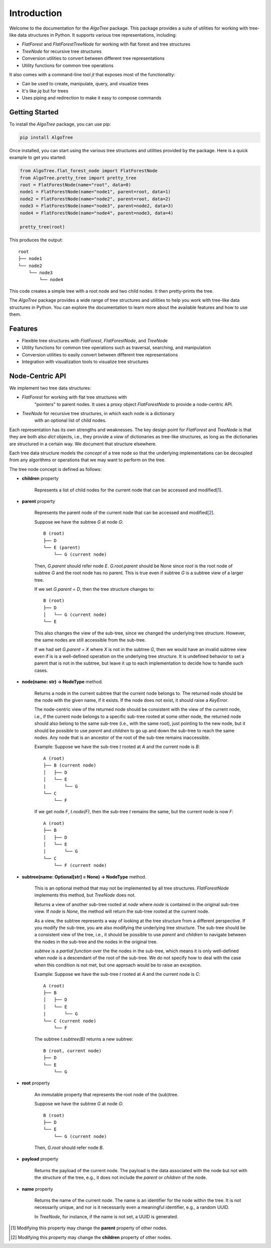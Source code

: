 Introduction
============

Welcome to the documentation for the `AlgoTree` package. This package provides a
suite of utilities for working with tree-like data structures in Python. It
supports various tree representations, including:

- `FlatForest` and `FlatForestTreeNode` for working with flat forest and tree structures
- `TreeNode` for recursive tree structures
- Conversion utilities to convert between different tree representations
- Utility functions for common tree operations

It also comes with a command-line tool `jt` that exposes most of the functionality:

- Can be used to create, manipulate, query, and visualize trees
- It's like `jq` but for trees
- Uses piping and redirection to make it easy to compose commands

Getting Started
---------------

To install the `AlgoTree` package, you can use pip:

.. code-block:: shell

   pip install AlgoTree

Once installed, you can start using the various tree structures and utilities
provided by the package. Here is a quick example to get you started:

.. code-block:: python

   from AlgoTree.flat_forest_node import FlatForestNode
   from AlgoTree.pretty_tree import pretty_tree
   root = FlatForestNode(name="root", data=0)
   node1 = FlatForestNode(name="node1", parent=root, data=1)
   node2 = FlatForestNode(name="node2", parent=root, data=2)
   node3 = FlatForestNode(name="node3", parent=node2, data=3)
   node4 = FlatForestNode(name="node4", parent=node3, data=4)

   pretty_tree(root)

This produces the output::

   root
   ├── node1
   └── node2
       └── node3
           └── node4

This code creates a simple tree with a root node and two child nodes. It then
pretty-prints the tree.

The `AlgoTree` package provides a wide range of tree structures and utilities
to help you work with tree-like data structures in Python. You can explore the
documentation to learn more about the available features and how to use them.

Features
--------

- Flexible tree structures with `FlatForest`, `FlatForestNode`, and `TreeNode`
- Utility functions for common tree operations such as traversal, searching, and manipulation
- Conversion utilities to easily convert between different tree representations
- Integration with visualization tools to visualize tree structures


Node-Centric API
----------------

We implement two tree data structures:

- `FlatForest` for working with flat tree structures with
      "pointers" to parent nodes. It uses a proxy object `FlatForestNode` to
      provide a node-centric API.
- `TreeNode` for recursive tree structures, in which each node is a dictionary
      with an optional list of child nodes.

Each representation has its own strengths and weaknesses. The key design point
for `FlatForest` and `TreeNode` is that they are both also `dict` objects, i.e.,
they provide a *view* of dictionaries as tree-like structures, as long as the
dictionaries are structured in a certain way. We document that structure
elsewhere.

Each tree data structure models the *concept* of a tree node so that the
underlying implementations can be decoupled from any algorithms
or operations that we may want to perform on the tree.

The tree node concept is defined as follows:

- **children** property

      Represents a list of child nodes for the current node that can be
      accessed and modified[1_].

- **parent** property

      Represents the parent node of the current node that can be accessed
      and modified[2_]. 
      
      Suppose we have the subtree `G` at node `G`::

            B (root)
            ├── D
            └── E (parent)
                └── G (current node)

      Then, `G.parent` should refer node `E`. `G.root.parent` should be None
      since `root` is the root node of subtree `G` and the root node has no parent.
      This is true even if subtree `G` is a subtree view of a larger tree.

      If we set `G.parent = D`, then the tree structure changes to::

            B (root)
            ├── D
            │   └── G (current node)
            └── E
      
      This also changes the view of the sub-tree, since we changed the
      underlying tree structure. However, the same nodes are still accessible
      from the sub-tree.

      If we had set `G.parent = X` where `X` is not in the subtree `G`, then
      we would have an invalid subtree view even if is is a well-defined
      operation on the underlying tree structure. It is undefined
      behavior to set a parent that is not in the subtree, but leave it
      up to each implementation to decide how to handle such cases.

- **node(name: str) -> NodeType** method.

      Returns a node in the current subtree that the
      current node belongs to. The returned node should be the node with the
      given name, if it exists. If the node does not exist, it should raise
      a `KeyError`.

      The node-centric view of the returned node should be consistent with the
      view of the current node, i.e., if the current node belongs to a specific sub-tree
      rooted at some other node, the returned node should also belong to the
      same sub-tree (i.e., with the same root), just pointing to the new node,
      but it should be possible to use `parent` and `children` to go up and down
      the sub-tree to reach the same nodes. Any node that is an ancestor of the
      root of the sub-tree remains inaccessible.

      Example: Suppose we have the sub-tree `t` rooted at `A` and the current node
      is `B`::

            A (root)
            ├── B (current node)
            │   ├── D
            │   └── E
            |       └── G
            └── C
                └── F
      
      If we get node `F`, `t.node(F)`, then the sub-tree `t` remains the same,
      but the current node is now `F`::
    
            A (root)
            ├── B
            │   ├── D
            │   └── E
            |       └── G
            └── C
                └── F (current node)

- **subtree(name: Optional[str] = None) -> NodeType** method.

      This is an optional method that may not be implemented by all tree
      structures. `FlatForestNode` implements this method, but `TreeNode` does
      not.

      Returns a view of another sub-tree rooted at `node` where `node` is
      contained in the original sub-tree view. If `node` is `None`, the method
      will return the sub-tree rooted at the current node.

      As a view, the subtree represents a way of looking at the tree structure
      from a different perspective. If you modify the sub-tree, you are also
      modifying the underlying tree structure. The sub-tree should be a
      consistent view of the tree, i.e., it should be possible to use `parent`
      and `children` to navigate between the nodes in the sub-tree and the
      nodes in the original tree.
      
      `subtree` is a *partial function* over the the nodes in the sub-tree,
      which means it is only well-defined when `node` is a descendant of
      the root of the sub-tree. We do not specify how to deal with the case
      when this condition is not met, but one approach would be to raise an
      exception.

      Example: Suppose we have the sub-tree `t` rooted at `A` and the current node
      is `C`::

            A (root)
            ├── B
            │   ├── D
            │   └── E
            |       └── G
            └── C (current node)
                └── F

      The subtree `t.subtree(B)` returns a new subtree::

            B (root, current node)
            ├── D
            └── E
                └── G

- **root** property

      An immutable property that represents the root node of the (sub)tree.
      
      Suppose we have the subtree `G` at node `G`::

            B (root)
            ├── D
            └── E
                └── G (current node)

      Then, `G.root` should refer node `B`.

- **payload** property

      Returns the payload of the current node. The payload
      is the data associated with the node but not with the structure of the
      tree, e.g., it does not include the `parent` or `children` of the node.

- **name** property

      Returns the name of the current node. The name is
      an identifier for the node within the tree. It is not necessarily unique,
      and nor is it necessarily even a meaningful identifier, e.g., a random
      UUID.
      
      In `TreeNode`, for instance, if the name is not set, a UUID is generated.

.. [1] Modifying this property may change the **parent** property of other nodes.

.. [2] Modifying this property may change the **children** property of other nodes.
